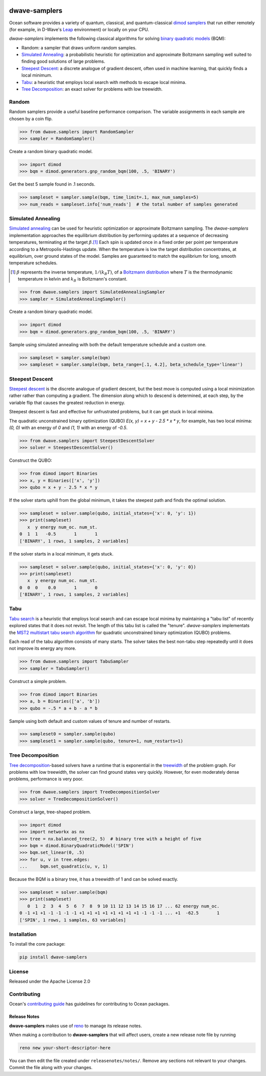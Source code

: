 .. image:: https://img.shields.io/pypi/v/dwave-samplers.svg
    :target: https://pypi.python.org/pypi/dwave-samplers

.. image:: https://img.shields.io/pypi/pyversions/dwave-samplers.svg
    :target: https://pypi.python.org/pypi/dwave-samplers

.. image:: https://codecov.io/gh/dwavesystems/dwave-samplers/branch/main/graph/badge.svg
    :target: https://codecov.io/gh/dwavesystems/dwave-samplers

.. image:: https://circleci.com/gh/dwavesystems/dwave-samplers.svg?style=svg
    :target: https://circleci.com/gh/dwavesystems/dwave-samplers

.. index-start-marker

==============
dwave-samplers
==============

Ocean software provides a variety of quantum, classical, and quantum-classical
`dimod <https://docs.ocean.dwavesys.com/en/stable/docs_dimod/sdk_index.html>`_
`samplers <https://docs.ocean.dwavesys.com/en/stable/concepts/samplers.html>`_
that run either remotely (for example, in D-Wave's
`Leap <https://cloud.dwavesys.com/leap/>`_ environment) or locally on your CPU.

*dwave-samplers* implements the following classical algorithms for solving
`binary quadratic models <https://docs.ocean.dwavesys.com/en/stable/concepts/bqm.html>`_
(BQM):

* Random: a sampler that draws uniform random samples.
* `Simulated Annealing`_: a probabilistic heuristic for optimization and approximate
  Boltzmann sampling well suited to finding good solutions of large problems.
* `Steepest Descent`_: a discrete analogue of gradient descent, often used in
  machine learning, that quickly finds a local minimum.
* `Tabu`_: a heuristic that employs local search with methods to escape local minima.
* `Tree Decomposition`_: an exact solver for problems with low treewidth.

Random
======

Random samplers provide a useful baseline performance comparison. The variable
assignments in each sample are chosen by a coin flip.

>>> from dwave.samplers import RandomSampler
>>> sampler = RandomSampler()

Create a random binary quadratic model.

>>> import dimod
>>> bqm = dimod.generators.gnp_random_bqm(100, .5, 'BINARY')

Get the best 5 sample found in .1 seconds.

>>> sampleset = sampler.sample(bqm, time_limit=.1, max_num_samples=5)
>>> num_reads = sampleset.info['num_reads']  # the total number of samples generated

Simulated Annealing
===================

`Simulated annealing <https://en.wikipedia.org/wiki/Simulated_annealing>`_ can be
used for heuristic optimization or approximate Boltzmann sampling. The
*dwave-samplers* implementation approaches the equilibrium distribution by
performing updates at a sequence of decreasing temperatures, terminating at the
target :math:`\beta`.\ [#]_ Each spin is updated once in a fixed order per point
per temperature according to a Metropolis-Hastings update. When the temperature
is low the target distribution concentrates, at equilibrium, over ground states
of the model. Samples are guaranteed to match the equilibrium for long, smooth
temperature schedules.

.. [#] :math:`\beta` represents the inverse temperature, :math:`1/(k_B T)`, of a
   `Boltzmann distribution <https://en.wikipedia.org/wiki/Boltzmann_distribution>`_
   where :math:`T` is the thermodynamic temperature in kelvin and :math:`k_B` is
   Boltzmann's constant.

>>> from dwave.samplers import SimulatedAnnealingSampler
>>> sampler = SimulatedAnnealingSampler()

Create a random binary quadratic model.

>>> import dimod
>>> bqm = dimod.generators.gnp_random_bqm(100, .5, 'BINARY')

Sample using simulated annealing with both the default temperature schedule
and a custom one.

>>> sampleset = sampler.sample(bqm)
>>> sampleset = sampler.sample(bqm, beta_range=[.1, 4.2], beta_schedule_type='linear')

Steepest Descent
================

`Steepest descent <https://en.wikipedia.org/wiki/Gradient_descent>`_ is the
discrete analogue of gradient descent, but the best move is computed using a local
minimization rather rather than computing a gradient. The dimension along which
to descend is determined, at each step, by the variable flip that causes the
greatest reduction in energy.

Steepest descent is fast and effective for unfrustrated problems, but it can get
stuck in local minima.

The quadratic unconstrained binary optimization (QUBO)
`E(x, y) = x + y - 2.5 * x * y`, for example, has two local minima:
`(0, 0)` with an energy of `0` and `(1, 1)` with an energy of `-0.5`.

>>> from dwave.samplers import SteepestDescentSolver
>>> solver = SteepestDescentSolver()

Construct the QUBO:

>>> from dimod import Binaries
>>> x, y = Binaries(['x', 'y'])
>>> qubo = x + y - 2.5 * x * y

If the solver starts uphill from the global minimum, it takes the steepest path
and finds the optimal solution.

>>> sampleset = solver.sample(qubo, initial_states={'x': 0, 'y': 1})
>>> print(sampleset)
   x  y energy num_oc. num_st.
0  1  1   -0.5       1       1
['BINARY', 1 rows, 1 samples, 2 variables]

If the solver starts in a local minimum, it gets stuck.

>>> sampleset = solver.sample(qubo, initial_states={'x': 0, 'y': 0})
>>> print(sampleset)
   x  y energy num_oc. num_st.
0  0  0    0.0       1       0
['BINARY', 1 rows, 1 samples, 2 variables]

Tabu
====

`Tabu search <https://en.wikipedia.org/wiki/Tabu_search>`_ is a heuristic that
employs local search and can escape local minima by maintaining a "tabu list" of
recently explored states that it does not revisit. The length of this tabu list
is called the "tenure". *dwave-samplers* implementats the
`MST2 multistart tabu search algorithm <https://link.springer.com/article/10.1023/B:ANOR.0000039522.58036.68>`_
for quadratic unconstrained binary optimization (QUBO) problems.

Each read of the tabu algorithm consists of many starts. The solver takes the best
non-tabu step repeatedly until it does not improve its energy any more.

>>> from dwave.samplers import TabuSampler
>>> sampler = TabuSampler()

Construct a simple problem.

>>> from dimod import Binaries
>>> a, b = Binaries(['a', 'b'])
>>> qubo = -.5 * a + b - a * b

Sample using both default and custom values of tenure and number of restarts.

>>> sampleset0 = sampler.sample(qubo)
>>> sampleset1 = sampler.sample(qubo, tenure=1, num_restarts=1)

Tree Decomposition
==================

`Tree decomposition <https://en.wikipedia.org/wiki/Tree_decomposition>`_-based
solvers have a runtime that is exponential in the
`treewidth <https://en.wikipedia.org/wiki/Treewidth>`_ of the problem graph. For
problems with low treewidth, the solver can find ground states very quickly.
However, for even moderately dense problems, performance is very poor.

>>> from dwave.samplers import TreeDecompositionSolver
>>> solver = TreeDecompositionSolver()

Construct a large, tree-shaped problem.

>>> import dimod
>>> import networkx as nx
>>> tree = nx.balanced_tree(2, 5)  # binary tree with a height of five
>>> bqm = dimod.BinaryQuadraticModel('SPIN')
>>> bqm.set_linear(0, .5)
>>> for u, v in tree.edges:
...     bqm.set_quadratic(u, v, 1)

Because the BQM is a binary tree, it has a treewidth of 1 and can be solved exactly.

>>> sampleset = solver.sample(bqm)
>>> print(sampleset)
   0  1  2  3  4  5  6  7  8  9 10 11 12 13 14 15 16 17 ... 62 energy num_oc.
0 -1 +1 +1 -1 -1 -1 -1 +1 +1 +1 +1 +1 +1 +1 +1 -1 -1 -1 ... +1  -62.5       1
['SPIN', 1 rows, 1 samples, 63 variables]

.. index-end-marker

Installation
============

To install the core package:

.. code-block:: bash

    pip install dwave-samplers

License
=======

Released under the Apache License 2.0

Contributing
============

Ocean's `contributing guide <https://docs.ocean.dwavesys.com/en/stable/contributing.html>`_
has guidelines for contributing to Ocean packages.

Release Notes
-------------

**dwave-samplers** makes use of `reno <https://docs.openstack.org/reno/>`_ to manage its
release notes.

When making a contribution to **dwave-samplers** that will affect users, create a new
release note file by running

.. code-block:: bash

    reno new your-short-descriptor-here

You can then edit the file created under ``releasenotes/notes/``.
Remove any sections not relevant to your changes.
Commit the file along with your changes.
